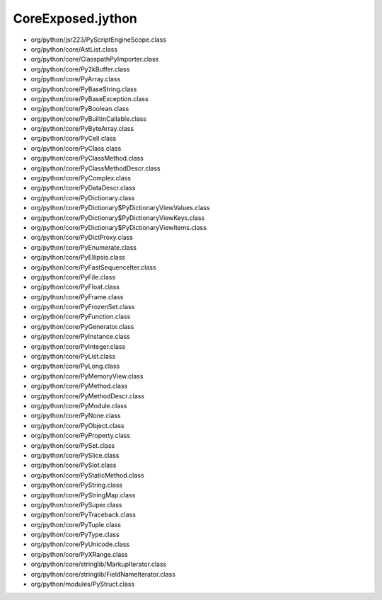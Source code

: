 CoreExposed.jython
==================

* org/python/jsr223/PyScriptEngineScope.class
* org/python/core/AstList.class
* org/python/core/ClasspathPyImporter.class
* org/python/core/Py2kBuffer.class
* org/python/core/PyArray.class
* org/python/core/PyBaseString.class
* org/python/core/PyBaseException.class
* org/python/core/PyBoolean.class
* org/python/core/PyBuiltinCallable.class
* org/python/core/PyByteArray.class
* org/python/core/PyCell.class
* org/python/core/PyClass.class
* org/python/core/PyClassMethod.class
* org/python/core/PyClassMethodDescr.class
* org/python/core/PyComplex.class
* org/python/core/PyDataDescr.class
* org/python/core/PyDictionary.class
* org/python/core/PyDictionary$PyDictionaryViewValues.class
* org/python/core/PyDictionary$PyDictionaryViewKeys.class
* org/python/core/PyDictionary$PyDictionaryViewItems.class
* org/python/core/PyDictProxy.class
* org/python/core/PyEnumerate.class
* org/python/core/PyEllipsis.class
* org/python/core/PyFastSequenceIter.class
* org/python/core/PyFile.class
* org/python/core/PyFloat.class
* org/python/core/PyFrame.class
* org/python/core/PyFrozenSet.class
* org/python/core/PyFunction.class
* org/python/core/PyGenerator.class
* org/python/core/PyInstance.class
* org/python/core/PyInteger.class
* org/python/core/PyList.class
* org/python/core/PyLong.class
* org/python/core/PyMemoryView.class
* org/python/core/PyMethod.class
* org/python/core/PyMethodDescr.class
* org/python/core/PyModule.class
* org/python/core/PyNone.class
* org/python/core/PyObject.class
* org/python/core/PyProperty.class
* org/python/core/PySet.class
* org/python/core/PySlice.class
* org/python/core/PySlot.class
* org/python/core/PyStaticMethod.class
* org/python/core/PyString.class
* org/python/core/PyStringMap.class
* org/python/core/PySuper.class
* org/python/core/PyTraceback.class
* org/python/core/PyTuple.class
* org/python/core/PyType.class
* org/python/core/PyUnicode.class
* org/python/core/PyXRange.class
* org/python/core/stringlib/MarkupIterator.class
* org/python/core/stringlib/FieldNameIterator.class
* org/python/modules/PyStruct.class
